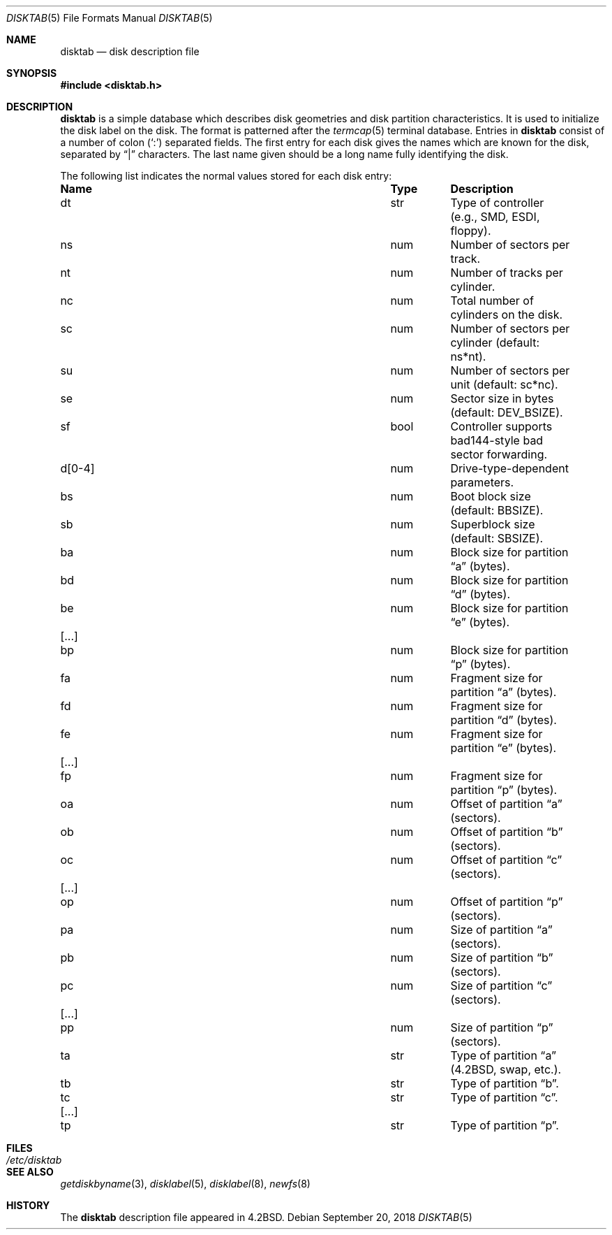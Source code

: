 .\"	$OpenBSD: disktab.5,v 1.19 2018/09/20 16:16:52 tb Exp $
.\"	$NetBSD: disktab.5,v 1.4 1994/11/30 19:31:15 jtc Exp $
.\"
.\" Copyright (c) 1983, 1991, 1993
.\"	The Regents of the University of California.  All rights reserved.
.\"
.\" Redistribution and use in source and binary forms, with or without
.\" modification, are permitted provided that the following conditions
.\" are met:
.\" 1. Redistributions of source code must retain the above copyright
.\"    notice, this list of conditions and the following disclaimer.
.\" 2. Redistributions in binary form must reproduce the above copyright
.\"    notice, this list of conditions and the following disclaimer in the
.\"    documentation and/or other materials provided with the distribution.
.\" 3. Neither the name of the University nor the names of its contributors
.\"    may be used to endorse or promote products derived from this software
.\"    without specific prior written permission.
.\"
.\" THIS SOFTWARE IS PROVIDED BY THE REGENTS AND CONTRIBUTORS ``AS IS'' AND
.\" ANY EXPRESS OR IMPLIED WARRANTIES, INCLUDING, BUT NOT LIMITED TO, THE
.\" IMPLIED WARRANTIES OF MERCHANTABILITY AND FITNESS FOR A PARTICULAR PURPOSE
.\" ARE DISCLAIMED.  IN NO EVENT SHALL THE REGENTS OR CONTRIBUTORS BE LIABLE
.\" FOR ANY DIRECT, INDIRECT, INCIDENTAL, SPECIAL, EXEMPLARY, OR CONSEQUENTIAL
.\" DAMAGES (INCLUDING, BUT NOT LIMITED TO, PROCUREMENT OF SUBSTITUTE GOODS
.\" OR SERVICES; LOSS OF USE, DATA, OR PROFITS; OR BUSINESS INTERRUPTION)
.\" HOWEVER CAUSED AND ON ANY THEORY OF LIABILITY, WHETHER IN CONTRACT, STRICT
.\" LIABILITY, OR TORT (INCLUDING NEGLIGENCE OR OTHERWISE) ARISING IN ANY WAY
.\" OUT OF THE USE OF THIS SOFTWARE, EVEN IF ADVISED OF THE POSSIBILITY OF
.\" SUCH DAMAGE.
.\"
.\"     @(#)disktab.5	8.1 (Berkeley) 6/5/93
.\"
.Dd $Mdocdate: September 20 2018 $
.Dt DISKTAB 5
.Os
.Sh NAME
.Nm disktab
.Nd disk description file
.Sh SYNOPSIS
.In disktab.h
.Sh DESCRIPTION
.Nm
is a simple database which describes disk geometries and
disk partition characteristics.
It is used
to initialize the disk label on the disk.
The format is patterned after the
.Xr termcap 5
terminal database.
Entries in
.Nm
consist of a number of colon
.Pq Ql \&:
separated fields.
The first entry for each disk gives the names which are
known for the disk, separated by
.Dq \&|
characters.
The last name given should be a long name fully identifying the disk.
.Pp
The following list indicates the normal values stored for each disk entry:
.Bl -column "d[0-4]" "bool" "Description"
.It Sy Name Ta Sy Type Ta Sy Description
.It \&dt Ta str Ta "Type of controller (e.g., SMD, ESDI, floppy)."
.It \&ns Ta num Ta "Number of sectors per track."
.It \&nt Ta num Ta "Number of tracks per cylinder."
.It \&nc Ta num Ta "Total number of cylinders on the disk."
.It \&sc Ta num Ta "Number of sectors per cylinder (default: ns*nt)."
.It \&su Ta num Ta "Number of sectors per unit (default: sc*nc)."
.It \&se Ta num Ta "Sector size in bytes (default:"
.Dv DEV_BSIZE ) .
.It \&sf Ta bool Ta "Controller supports bad144-style bad sector forwarding."
.It \&d[0-4] Ta num Ta "Drive-type-dependent parameters."
.It \&bs Ta num Ta "Boot block size (default:"
.Dv BBSIZE ) .
.It \&sb Ta num Ta "Superblock size (default: "
.Dv SBSIZE ) .
.Pp
.It \&ba Ta num Ta "Block size for partition"
.Dq a
(bytes).
.It \&bd Ta num Ta "Block size for partition"
.Dq d
(bytes).
.It \&be Ta num Ta "Block size for partition"
.Dq e
(bytes).
.It [...] Ta "" Ta ""
.It \&bp Ta num Ta "Block size for partition"
.Dq p
(bytes).
.Pp
.It \&fa Ta num Ta "Fragment size for partition"
.Dq a
(bytes).
.It \&fd Ta num Ta "Fragment size for partition"
.Dq d
(bytes).
.It \&fe Ta num Ta "Fragment size for partition"
.Dq e
(bytes).
.It [...] Ta "" Ta ""
.It \&fp Ta num Ta "Fragment size for partition"
.Dq p
(bytes).
.Pp
.It \&oa Ta num Ta "Offset of partition"
.Dq a
(sectors).
.It \&ob Ta num Ta "Offset of partition"
.Dq b
(sectors).
.It \&oc Ta num Ta "Offset of partition"
.Dq c
(sectors).
.It [...] Ta "" Ta ""
.It \&op Ta num Ta "Offset of partition"
.Dq p
(sectors).
.Pp
.It \&pa Ta num Ta "Size of partition"
.Dq a
(sectors).
.It \&pb Ta num Ta "Size of partition"
.Dq b
(sectors).
.It \&pc Ta num Ta "Size of partition"
.Dq c
(sectors).
.It [...] Ta "" Ta ""
.It \&pp Ta num Ta "Size of partition"
.Dq p
(sectors).
.Pp
.It \&ta Ta str Ta "Type of partition"
.Dq a
(4.2BSD, swap, etc.).
.It \&tb Ta str Ta "Type of partition"
.Dq b .
.It \&tc Ta str Ta "Type of partition"
.Dq c .
.It [...] Ta "" Ta ""
.It \&tp Ta str Ta "Type of partition"
.Dq p .
.El
.Sh FILES
.Bl -tag -width /etc/disktab -compact
.It Pa /etc/disktab
.El
.Sh SEE ALSO
.Xr getdiskbyname 3 ,
.Xr disklabel 5 ,
.Xr disklabel 8 ,
.Xr newfs 8
.Sh HISTORY
The
.Nm
description file appeared in
.Bx 4.2 .
